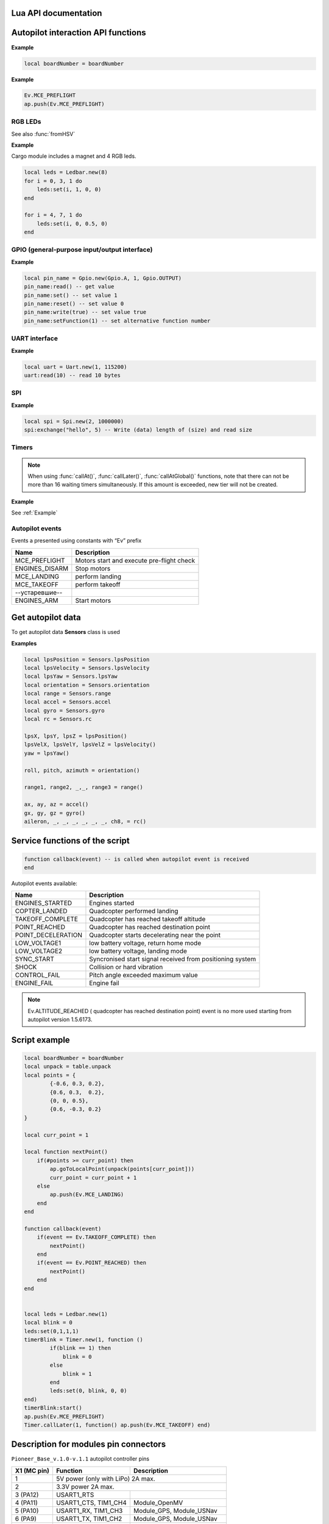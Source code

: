 Lua API documentation
===========================

.. contents::
   :local:

.. highlight:: lua

Autopilot interaction API functions
==================================================

.. function:: time()

   Returns time since the moment of autopilot turn on

.. function:: deltaTime()

    Returns difference between :func:`time`, and GNSS time in seconds.


.. function:: launchTime()

    Returns launch time for navigation system.

.. function:: sleep(seconds)

    Pauses script execution for stated amount of time, argument may be fractional.
    **It is recommended  to use  :class:`Timer`, as "sleep" blocks further script execution.**

    :param seconds: Sleep time in seconds.

.. data:: boardNumber

    Returns aircraft ID - access using variable.

**Example**

.. code:: lua

    local boardNumber = boardNumber

.. function:: ap.push(Event)

   Add autopilot event (see :ref:`outluaevent`).

   :param Event: Event number or name (for example, ``Ev.COPTER_LANDED``).

**Example** 

.. code-block:: lua

    Ev.MCE_PREFLIGHT
    ap.push(Ev.MCE_PREFLIGHT)

.. function:: ap.goToPoint(latitude, longitude, altitude)

     for GPS mode flight.

    :param latitude: Set latitude in degrees, multiplied by :math:`10^{-7}`;
    :param longitude: Set longitude in degrees, multiplied by :math:`10^{-7}`;
    :param altitude:  Set altitude in meters.

    Example `ap.goToPoint(600859810, 304206500, 50)`

.. function:: ap.goToLocalPoint(x, y, z , time)

    For local positioning system:

    :param x: set point's `x` coordinate, meters;
    :param y: set point's `y`coordinate, meters;
    :param z: set point's `z`coordinate, meters;
    :param time: time reqired for copter to reach the next piont, in seconds. If value is not stated, drone will fly with max speed.

    Example  ``ap.goToLocalPoint(1, 1, 1.2)`` или ``ap.goToLocalPoint(1, 1, 1.2, 10)``

.. function:: ap.updateYaw(angle)

    Set yaw.

    :param angle: angle in radian..

RGB LEDs
--------------

.. class:: Ledbar

    .. method:: new(Count)

        Create new Ledbar with stated amount of leds.

        :param Count: Led amount.

    .. method:: set(self, num, r, g, b)

        Set each led colour.

        :param num: Led number. Numeration 0 - 3 for main board, then for extra modules in series;
        :param r: red colour component intensity in [0;1] interval;
        :param g: green colour component intensity in [0;1] interval;
        :param b: blue colour component intensity in [0;1] interval;.

See also :func:`fromHSV`

**Example** 

Cargo module includes a magnet and 4 RGB leds.

.. code-block:: lua

    local leds = Ledbar.new(8)
    for i = 0, 3, 1 do
        leds:set(i, 1, 0, 0)
    end

    for i = 4, 7, 1 do
        leds:set(i, 0, 0.5, 0)
    end

.. function:: fromHSV(hue, saturation, value)

    Converts colour code from HSV to RGB. Can be used to set led colour.

    :param hue: set colour tone. Varies in [0;360] interval;
    :param saturation: set saturation. Varies in [0:100] interval;;
    :param value: set colour; Varies in [0:100] interval;
    :return: Returns RGB colour components.

GPIO (general-purpose input/output interface)
----

.. class:: Gpio

    .. method:: new(Port, Pin, Mode)

        create GPIO in settings port..

        :param Port: Gpio.A; Gpio.B; ... Gpio.E;
        :param Pin: pin number in port;
        :param Mode: Gpio.INPUT, Gpio.Output, Gpio.ALTFU.

    .. method:: read(self)

        Returns value.

    .. method:: set(self)

        Set value in 1.

    .. method:: reset(self)

        Set value in 0..

    .. method:: write(self, value)

        :param value: set value.

    .. method:: setFunction(self, num)

        Set alternative function number.

**Example** 

.. code-block:: lua

    local pin_name = Gpio.new(Gpio.A, 1, Gpio.OUTPUT)
    pin_name:read() -- get value
    pin_name:set() -- set value 1
    pin_name:reset() -- set value 0 
    pin_name:write(true) -- set value true
    pin_name:setFunction(1) -- set alternative function number


UART interface
----

.. class:: Uart

    .. method:: new(num, rate, parity, stopBits)

        Create UART in settings port..

        :param num: UART number;;
        :param rate: speed;
        :param parity: Uart.PARITY_NONE, Uart.PARITY_EVEN, Uart.PARITY_ODD, not a necessary parameter, by default Uart.PARITY_NONE;
        :param stopBits: Uart.ONE_STOP, Uart.TWO_STOP, not a necessary parameter, by default Uart.ONE_STOP.

    .. method:: read(self, size)

        Read ``size`` byte.

    .. method:: write(self, data, size)

        Write (data) length of (size).

    .. method:: bytesToRead(self)

        Amount of data available to be read..

    .. method:: setBaudRate(self, rate)

        Set speed.

        :param rate: UART speed.


**Example**

.. code:: lua

    local uart = Uart.new(1, 115200)
    uart:read(10) -- read 10 bytes


SPI
---

.. class:: Spi

    .. method:: new(num, rate, seq, mode)

        Create SPI in settings port.

        :param num: SPI number
        :param rate: speed
        :param seq: Spi.MSB, Spi.LSB, Spi.MSB_16, Spi.LSB_16, not a necessary parameter, by default Spi.MSB;
        :param mode: Spi.MODE0, Spi.MODE1, Spi.MODE2, Spi.MODE3, not a necessary parameter, by default Spi.MODE0.

    .. method:: read(self, size)

        read ``size`` byte.

    .. method:: write(self, data, size)

        Write (data) length of (size).

    .. method:: exchange(self, data, size)

        Write (data) length of (size) and read size.

**Example**

.. code:: lua

    local spi = Spi.new(2, 1000000)
    spi:exchange("hello", 5) -- Write (data) length of (size) and read size

Timers
-------

.. class:: Timer

    .. method:: new(sec, func)

        Create new Timer. 

        :param sec: Interval time in seconds.
        :param func: Function called with set interval.

    .. method:: start(self)

        Start timer.

    .. method:: stop(self)

        Stop timer. Full stop after last function execution.

    .. method:: callAt(local_time, func)

        Creates and starts new timer with function to be called ONCE.

        :param local_time: Local time (returns with :func:`time`), states function call moment.;
        :param func: Function to be called.

    .. method:: callLater(delay, func)

        Creates and starts new timer with function to be called ONCE.

        :param delay: Time before function start;
        :param func: Function to be called.

    .. method:: callAtGlobal(global_time, func)

        Creates and starts new timer with function to be called ONCE.

        :param global_time: Global time (:func:`time` + :func:`deltaTime`),  when to call function;
        :param func:  Function to be called.
        

.. note:: When using :func:`callAt()`, :func:`callLater()`, :func:`callAtGlobal()` functions, note that there can not be more than 16 waiting timers simultaneously. If this amount is exceeded, new tier will not be created.


**Example**

See :ref:`Example`

.. _OutLuaEvent:

Autopilot events
--------------------------------

Events a presented using constants with “Ev” prefix

+----------------+-------------------------------------------+
|    Name        |                  Description              |
+================+===========================================+
| MCE_PREFLIGHT  | Motors start and execute pre-flight check |
+----------------+-------------------------------------------+
| ENGINES_DISARM | Stop motors                               |
+----------------+-------------------------------------------+
| MCE_LANDING    | perform landing                           |
+----------------+-------------------------------------------+
| MCE_TAKEOFF    | perform takeoff                           |
+----------------+-------------------------------------------+
| --устаревшие-- |                                           |
+----------------+-------------------------------------------+
| ENGINES_ARM    | Start motors                              |
+----------------+-------------------------------------------+

Get autopilot data
==============================

To get autopilot data **Sensors** class is used

.. class:: Sensors

    .. method:: lpsPosition()

        :return: x, y, z

    .. method:: lpsVelocity()

        :return: vx, vy, vz

    .. method:: lpsYaw()

        :return: yaw

    .. method:: orientation()

        Position data.

        :return: roll, pitch, azimuth

    .. method:: altitude()

        Altitude data fro barometer.

        :return: altitude in meters

    .. method:: range()

        Data from proximity sensors/

        :return: Returns proximity sensor distance. Several values.

    .. method:: accel()

        Accelerometer data.

        :return: ax, ay, az

    .. method:: gyro()

        Gyroscope data.

        :return: gx, gy, gz

    .. method:: rc()

        RC transmitter data.

        :return: channel1, channel2, channel3, channel4, channel5, channel6, channel7, channel8

**Examples**

.. code:: lua

    local lpsPosition = Sensors.lpsPosition
    local lpsVelocity = Sensors.lpsVelocity
    local lpsYaw = Sensors.lpsYaw
    local orientation = Sensors.orientation
    local range = Sensors.range
    local accel = Sensors.accel
    local gyro = Sensors.gyro
    local rc = Sensors.rc

    lpsX, lpsY, lpsZ = lpsPosition()
    lpsVelX, lpsVelY, lpsVelZ = lpsVelocity()
    yaw = lpsYaw()

    roll, pitch, azimuth = orientation()

    range1, range2, _,_, range3 = range()

    ax, ay, az = accel()
    gx, gy, gz = gyro()
    aileron, _, _, _, _, _, _, ch8, = rc()


Service functions of the script
==============================================

.. code:: lua

    function callback(event) -- is called when autopilot event is received
    end

Autopilot events available:

+--------------------+-----------------------------------------------------------+
|      Name          |                          Description                      |
+====================+===========================================================+
| ENGINES_STARTED    | Engines started                                           |
+--------------------+-----------------------------------------------------------+
| COPTER_LANDED      | Quadcopter performed landing                              |
+--------------------+-----------------------------------------------------------+
| TAKEOFF_COMPLETE   | Quadcopter has reached takeoff altitude                   |
+--------------------+-----------------------------------------------------------+
| POINT_REACHED      | Quadcopter has reached destination point                  |
+--------------------+-----------------------------------------------------------+
| POINT_DECELERATION | Quadcopter starts decelerating near the point             |
+--------------------+-----------------------------------------------------------+
| LOW_VOLTAGE1       | low battery voltage, return home mode                     |
+--------------------+-----------------------------------------------------------+
| LOW_VOLTAGE2       | low battery voltage, landing mode                         |
+--------------------+-----------------------------------------------------------+
| SYNC_START         | Syncronised start signal received from positioning system |
+--------------------+-----------------------------------------------------------+
| SHOCK              | Collision or hard vibration                               |
+--------------------+-----------------------------------------------------------+
| CONTROL_FAIL       | Pitch angle exceeded maximum value                        |
+--------------------+-----------------------------------------------------------+
| ENGINE_FAIL        | Engine fail                                               |
+--------------------+-----------------------------------------------------------+

.. note:: Ev.ALTITUDE_REACHED ( quadcopter has reached destination point) event is no more used starting from autopilot version 1.5.6173.

.. _Example:

Script example
================

.. code:: lua

    local boardNumber = boardNumber
    local unpack = table.unpack
    local points = {
            {-0.6, 0.3, 0.2},
            {0.6, 0.3,  0.2},
            {0, 0, 0.5},
            {0.6, -0.3, 0.2}
    }

    local curr_point = 1

    local function nextPoint()
        if(#points >= curr_point) then
            ap.goToLocalPoint(unpack(points[curr_point]))
            curr_point = curr_point + 1
        else
            ap.push(Ev.MCE_LANDING)
        end
    end

    function callback(event)
        if(event == Ev.TAKEOFF_COMPLETE) then
            nextPoint()
        end
        if(event == Ev.POINT_REACHED) then
            nextPoint()
        end
    end


    local leds = Ledbar.new(1)
    local blink = 0
    leds:set(0,1,1,1)
    timerBlink = Timer.new(1, function ()
            if(blink == 1) then
                blink = 0
            else
                blink = 1
            end
            leds:set(0, blink, 0, 0)
    end)
    timerBlink:start()
    ap.push(Ev.MCE_PREFLIGHT)
    Timer.callLater(1, function() ap.push(Ev.MCE_TAKEOFF) end)

Description for modules pin connectors
========================================

``Pioneer_Base_v.1.0-v.1.1`` autopilot controller pins

+--------------------+---------------------------+---------------------------+
| X1 (MC pin)        |          Function         |          Description      |
+====================+===========================+===========================+
| 1                  | 5V power (only with LiPo) 2A max.                     |
+--------------------+---------------------------+---------------------------+
| 2                  | 3.3V power  2A max.                                   |
+--------------------+---------------------------+---------------------------+
| 3 (PA12)           | USART1_RTS                |                           |
+--------------------+---------------------------+---------------------------+
| 4 (PA11)           | USART1_CTS, TIM1_CH4      | Module_OpenMV             |
+--------------------+---------------------------+---------------------------+
| 5 (PA10)           | USART1_RX, TIM1_CH3       | Module_GPS, Module_USNav  |
+--------------------+---------------------------+---------------------------+
| 6 (PA9)            | USART1_TX, TIM1_CH2       | Module_GPS, Module_USNav  |
+--------------------+---------------------------+---------------------------+
| 7 (PA15)           | SPI3_NSS, TIM2_CH1        | Module_GPS, Module_OpenMV |
+--------------------+---------------------------+---------------------------+
| 8 (PC10)           | SPI3_SCK                  | Module_GPS, Module_OpenMV |
+--------------------+---------------------------+---------------------------+
| 9 (PC11)           | SPI3_MISO                 | Module_GPS, Module_OpenMV |
+--------------------+---------------------------+---------------------------+
| 10 (PB5)           | SPI3_MOSI, TIM3_CH2       | Module_GPS, Module_OpenMV |
+--------------------+---------------------------+---------------------------+
| 11                 | Земля                     |                           |
+--------------------+---------------------------+---------------------------+
| 12                 | Земля                     |                           |
+--------------------+---------------------------+---------------------------+

|

+--------------------+------------------------------+------------------------------+
| X2 (MC pin)        |          Function            |            Description       |
+====================+==============================+==============================+
| 1                  | 5V power (only with LiPo) 2A max.                           |
+--------------------+------------------------------+------------------------------+
| 2                  | 3.3V power  2A max.                                         |
+--------------------+------------------------------+------------------------------+
| 3 (PC2)            | ADCx_IN12                    |                              |
+--------------------+------------------------------+------------------------------+
| 4 (PC3)            | ADCx_IN13                    |                              |
+--------------------+------------------------------+------------------------------+
| 5 (PA1)            | ADCx_IN1, TIM2_CH2, TIM5_CH2 | Module_Cargo (упр. магнитом) |
+--------------------+------------------------------+------------------------------+
| 6 (PB7)            | I2C1_SDA, TIM4_CH2           | Module_ToF, Module_OpenMV    |
+--------------------+------------------------------+------------------------------+
| 7 (PB6)            | I2C1_SCL, TIM4_CH1           | Module_ToF, Module_OpenMV    |
+--------------------+------------------------------+------------------------------+
| 8 (PA0)            | DATA WS2812B                 | Уровень 5 В. Module_LED      |
+--------------------+------------------------------+------------------------------+
| 9                  | Земля                        |                              |
+--------------------+------------------------------+------------------------------+
| 10                 | Земля                        |                              |
+--------------------+------------------------------+------------------------------+

For ``Pioneer_Base_v.1.2``:

+--------------------+-----------------------------------------+------------------------------+
| X2 (MC pin)        |                 Function                |           Description        |
+====================+=========================================+==============================+
| 3 (PA0)            | USART4_TX, ADCx_IN0, TIM2_CH1, TIM5_CH1 | Module_OpenMV                |
+--------------------+-----------------------------------------+------------------------------+
| 4 (PA1)            | USART4_RX, ADCx_IN1, TIM2_CH2, TIM5_CH2 | Module_OpenMV                |
+--------------------+-----------------------------------------+------------------------------+
| 5 (PС3)            | ADCx_IN13, SPI2_MOSI                    | Module_Cargo (упр. магнитом) |
+--------------------+-----------------------------------------+------------------------------+
| 8 (PC12)           | DATA WS2812B                            | 5 V level. Module_LED        |
+--------------------+-----------------------------------------+------------------------------+
